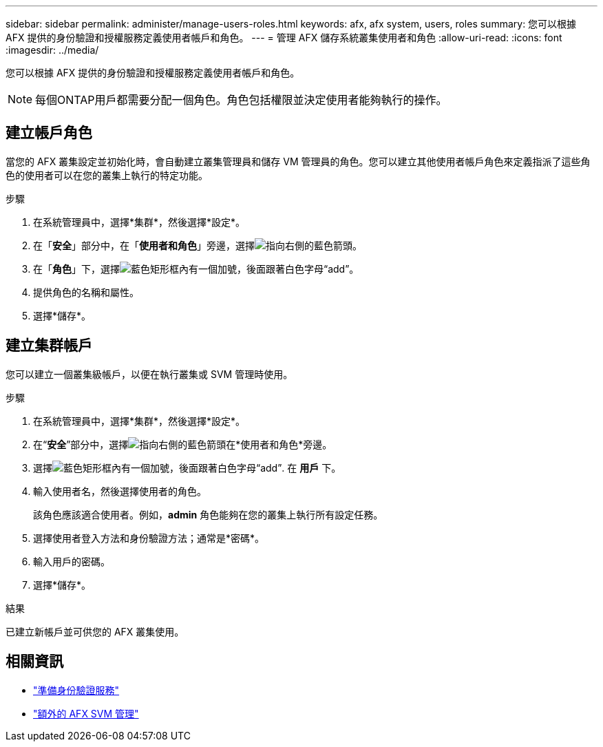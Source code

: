 ---
sidebar: sidebar 
permalink: administer/manage-users-roles.html 
keywords: afx, afx system, users, roles 
summary: 您可以根據 AFX 提供的身份驗證和授權服務定義使用者帳戶和角色。 
---
= 管理 AFX 儲存系統叢集使用者和角色
:allow-uri-read: 
:icons: font
:imagesdir: ../media/


[role="lead"]
您可以根據 AFX 提供的身份驗證和授權服務定義使用者帳戶和角色。


NOTE: 每個ONTAP用戶都需要分配一個角色。角色包括權限並決定使用者能夠執行的操作。



== 建立帳戶角色

當您的 AFX 叢集設定並初始化時，會自動建立叢集管理員和儲存 VM 管理員的角色。您可以建立其他使用者帳戶角色來定義指派了這些角色的使用者可以在您的叢集上執行的特定功能。

.步驟
. 在系統管理員中，選擇*集群*，然後選擇*設定*。
. 在「*安全*」部分中，在「*使用者和角色*」旁邊，選擇image:icon_arrow.gif["指向右側的藍色箭頭"]。
. 在「*角色*」下，選擇image:icon_add_blue_bg.png["藍色矩形框內有一個加號，後面跟著白色字母“add”"]。
. 提供角色的名稱和屬性。
. 選擇*儲存*。




== 建立集群帳戶

您可以建立一個叢集級帳戶，以便在執行叢集或 SVM 管理時使用。

.步驟
. 在系統管理員中，選擇*集群*，然後選擇*設定*。
. 在“*安全*”部分中，選擇image:icon_arrow.gif["指向右側的藍色箭頭"]在*使用者和角色*旁邊。
. 選擇image:icon_add_blue_bg.png["藍色矩形框內有一個加號，後面跟著白色字母“add”"]. 在 *用戶* 下。
. 輸入使用者名，然後選擇使用者的角色。
+
該角色應該適合使用者。例如，*admin* 角色能夠在您的叢集上執行所有設定任務。

. 選擇使用者登入方法和身份驗證方法；通常是*密碼*。
. 輸入用戶的密碼。
. 選擇*儲存*。


.結果
已建立新帳戶並可供您的 AFX 叢集使用。



== 相關資訊

* link:../administer/prepare-authentication.html["準備身份驗證服務"]
* link:../administer/additional-ontap-svm.html["額外的 AFX SVM 管理"]

